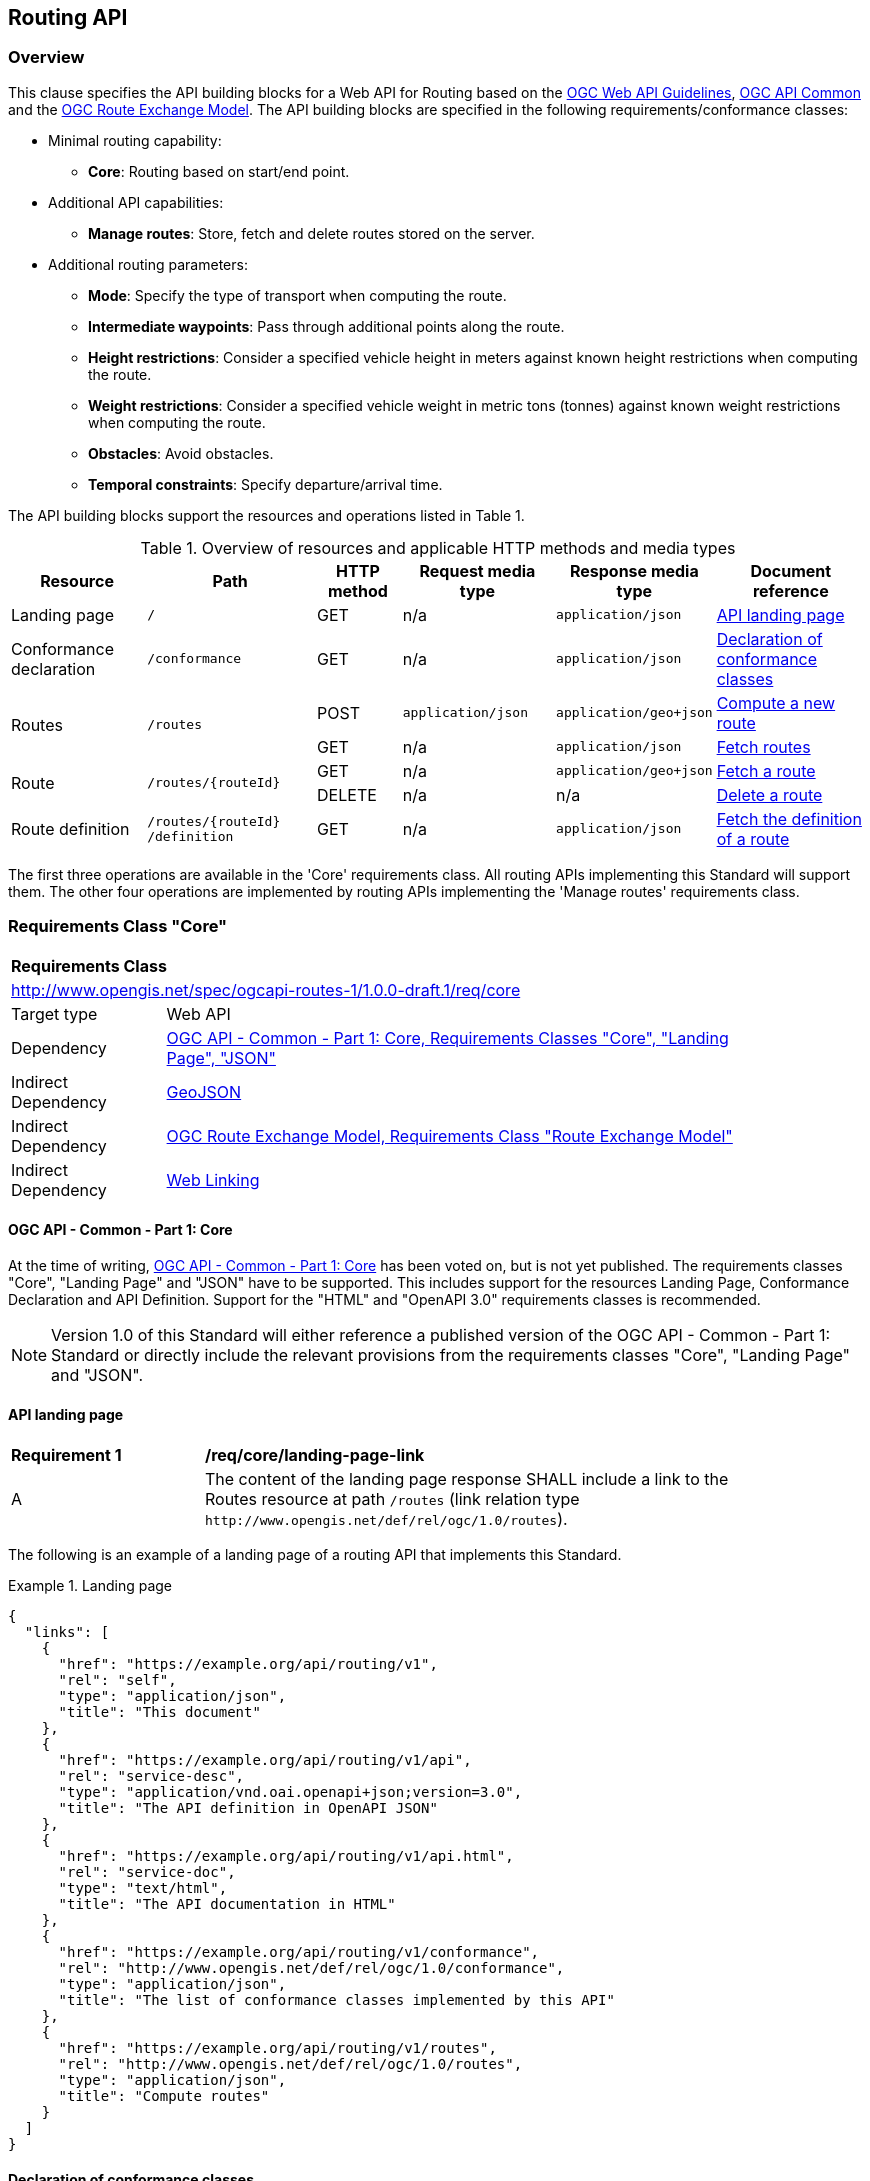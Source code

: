 [[routing-api]]
== Routing API

=== Overview

This clause specifies the API building blocks for a Web API for Routing based on the <<OGCWebAPIGuidelines,OGC Web API Guidelines>>, <<CommonCore,OGC API Common>> and the <<REM,OGC Route Exchange Model>>. The API building blocks are specified in the following requirements/conformance classes:

* Minimal routing capability:
** **Core**: Routing based on start/end point.
* Additional API capabilities:
** **Manage routes**: Store, fetch and delete routes stored on the server.
* Additional routing parameters:
** **Mode**: Specify the type of transport when computing the route.
** **Intermediate waypoints**: Pass through additional points along the route.
** **Height restrictions**: Consider a specified vehicle height in meters against known height restrictions when computing the route.
** **Weight restrictions**: Consider a specified vehicle weight in metric tons (tonnes) against known weight restrictions when computing the route.
** **Obstacles**: Avoid obstacles.
** **Temporal constraints**: Specify departure/arrival time.

The API building blocks support the resources and operations listed in Table 1.

[#tldr,reftext='{table-caption} {counter:table-num}']
.Overview of resources and applicable HTTP methods and media types
[cols="16,20,10,18,18,18",options="header"]
!===
|Resource |Path |HTTP method |Request media type |Response media type |Document reference
|Landing page |`/` |GET |n/a |`application/json` |<<landing_page>>
|Conformance declaration |`/conformance` |GET |n/a |`application/json` |<<conformance_declaration>>
.2+|Routes .2+|`/routes` |POST |`application/json` |`application/geo+json` |<<compute_route>>
|GET |n/a |`application/json` |<<get_routes>>
.2+|Route .2+|`/routes/{routeId}` |GET |n/a |`application/geo+json` |<<get_route>>
|DELETE |n/a |n/a |<<delete_route>>
|Route definition |`/routes/{routeId} /definition` |GET |n/a |`application/json` |<<get_route_definition>>
!===

The first three operations are available in the 'Core' requirements class.  All routing
APIs implementing this Standard will support them. The other four operations are implemented by routing APIs implementing the
'Manage routes' requirements class.

[[rc_core]]
=== Requirements Class "Core"

[cols="1,4",width="90%"]
|===
2+|*Requirements Class*
2+|http://www.opengis.net/spec/ogcapi-routes-1/1.0.0-draft.1/req/core
|Target type |Web API
|Dependency |<<CommonCore,OGC API - Common - Part 1: Core, Requirements Classes "Core", "Landing Page", "JSON">>
|Indirect Dependency |<<GeoJSON,GeoJSON>>
|Indirect Dependency |<<REM,OGC Route Exchange Model, Requirements Class "Route Exchange Model">>
|Indirect Dependency |<<rfc8288,Web Linking>>
|===

==== OGC API - Common - Part 1: Core

At the time of writing, <<CommonCore,OGC API - Common - Part 1: Core>> has been voted on, but is not yet published. The requirements classes "Core", "Landing Page" and "JSON" have to be supported. This includes support for the resources Landing Page, Conformance Declaration and API Definition. Support for the "HTML" and "OpenAPI 3.0" requirements classes is recommended.

NOTE: Version 1.0 of this Standard will either reference a published version of the OGC API - Common - Part 1: Standard or directly include the relevant provisions from the requirements classes "Core", "Landing Page" and "JSON".

[[landing_page]]
==== API landing page

[[req_core_landing-page-link]]
[width="90%",cols="2,6a"]
|===
^|*Requirement {counter:req-id}* |*/req/core/landing-page-link*
^|A |The content of the landing page response SHALL include a link to the Routes resource at path `/routes` (link relation type `\http://www.opengis.net/def/rel/ogc/1.0/routes`).
|===

The following is an example of a landing page of a routing API that implements this Standard.

[[example_lp]]
.Landing page
=================
[source,JSON]
----
{
  "links": [
    {
      "href": "https://example.org/api/routing/v1",
      "rel": "self",
      "type": "application/json",
      "title": "This document"
    },
    {
      "href": "https://example.org/api/routing/v1/api",
      "rel": "service-desc",
      "type": "application/vnd.oai.openapi+json;version=3.0",
      "title": "The API definition in OpenAPI JSON"
    },
    {
      "href": "https://example.org/api/routing/v1/api.html",
      "rel": "service-doc",
      "type": "text/html",
      "title": "The API documentation in HTML"
    },
    {
      "href": "https://example.org/api/routing/v1/conformance",
      "rel": "http://www.opengis.net/def/rel/ogc/1.0/conformance",
      "type": "application/json",
      "title": "The list of conformance classes implemented by this API"
    },
    {
      "href": "https://example.org/api/routing/v1/routes",
      "rel": "http://www.opengis.net/def/rel/ogc/1.0/routes",
      "type": "application/json",
      "title": "Compute routes"
    }
  ]
}
----
=================

[[conformance_declaration]]
==== Declaration of conformance classes

The following is an example of the conformance declaration of a routing API that implements all requirements classes specified in this Standard.

Requirements classes can support options and parsing the API definition may be unnecessarily costly for clients to determine the options. The conformance declaration, therefore, is extended to support stating the options of a conformance class in a `properties` member where the conformance class URI is the key for the options of that conformance class.

[[example_cc]]
.Conformance declaration
=================
[source,JSON]
----
{
  "conformsTo": [
    "http://www.opengis.net/spec/ogcapi-routes-1/1.0.0-draft.1/conf/core",
    "http://www.opengis.net/spec/ogcapi-routes-1/1.0.0-draft.1/conf/mode",
    "http://www.opengis.net/spec/ogcapi-routes-1/1.0.0-draft.1/conf/intermediate-waypoints",
    "http://www.opengis.net/spec/ogcapi-routes-1/1.0.0-draft.1/conf/height",
    "http://www.opengis.net/spec/ogcapi-routes-1/1.0.0-draft.1/conf/weight",
    "http://www.opengis.net/spec/ogcapi-routes-1/1.0.0-draft.1/conf/obstacles",
    "http://www.opengis.net/spec/ogcapi-routes-1/1.0.0-draft.1/conf/time",
    "http://www.opengis.net/spec/ogcapi-routes-1/1.0.0-draft.1/conf/manage-routes"
  ],
  "properties": {
    "http://www.opengis.net/spec/ogcapi-routes-1/1.0.0-draft.1/conf/core": {
      "preferences": [
        "fastest",
        "shortest"
      ]
    },
    "http://www.opengis.net/spec/ogcapi-routes-1/1.0.0-draft.1/conf/mode": {
      "modes": [
        "motor-vehicle",
        "bicycle",
        "pedestrian"
      ]
    }
  }
}
----
=================

[[geometries]]
==== Geometries

All implementations of this Standard will support geometries encoded as GeoJSON. This includes the waypoints in the route definition and the geometries of all features in the route exchange model (overview, start, end, segments).

All geometries use coordinates based on the World Geodetic System 1984 (WGS 84) datum, i.e., the coordinate reference system (CRS) used by Global Positioning System (GPS). In GeoJSON, a coordinate is an array of numbers. The first two elements are longitude and latitude, or easting and northing, precisely in that order and specified in decimal numbers. Ellipsoidal height may be included as an optional third element.

Support for additional encodings or additional CRSs may be specified in future extensions.

[[routes]]
==== Routes

[[compute_route]]
===== Compute a new route

This operation creates a new route. The payload of the request specifies the definition of the new route.

The core requirements class supports a minimum route definition by using two `waypoints`: The start and end point of the route.

In addition, clients can select a cost function, as the routing `preference`. The API declares the cost functions that it supports in the Conformance Declaration resource and in the API definition.

An optional `name` for the route can be provided. The name can be used as the title in links to the route and the name is also included in the route itself.

[[req_core_compute-route-op]]
[width="90%",cols="2,6a"]
|===
^|*Requirement {counter:req-id}* |*/req/core/compute-route-op*
^|A |The server SHALL support the HTTP POST operation at the path `/routes`.
^|B |The server SHALL accept a route definition in the content of the request based upon the following OpenAPI 3.0 schema:

[source,YAML]
----
type: object
required:
  - inputs
properties:
  inputs:
    type: object
    required:
      - waypoints
    properties:
      name:
        type: string
      waypoints:
        type: object
        required:
          - value
        properties:
          value:
            type: object
            required:
              - type
              - coordinates
            properties:
              type:
                type: string
                enum:
                  - MultiPoint
              coordinates:
                type: array
                minItems: 2
                maxItems: 2
                items:
                  title: Points along the route
                  type: array
                  minItems: 2
                  items:
                    type: number
      preference:
        type: string
----
|===

Additional members in the route definition can be ignored.

NOTE: The content model of the route definition object has been designed so that it can also be the content of a process execution request according to the OGC API - Processes - Part 1: Core Standard. The motivation for this is the following: The computation of a route is a process that operates on geospatial data that typically includes a routing dataset, which is a networked dataset that has a set of connected vertices and edges that have topological properties on which analysis can be done. This standard specifies the OGC API building blocks for Routes as API resources. An alternate implementation option for a routing API could be to implement routing as a Process resource using the building blocks specified in the OGC API - Processes - Part 1: Core Standard. The current design allows that the same request can be sent to both API options to compute a new route. 
The decision to align the payload with OGC API Processes adds additional members "inputs" and "value" that would otherwise be unnecessary. 

[[req_core_conformance-values]]
[width="90%",cols="2,6a"]
|===
^|*Requirement {counter:req-id}* |*/req/core/conformance-values*
^|A |The content of the conformance declaration response at path `/conformance` SHALL list all values that the `preference` parameter supports, based upon the following OpenAPI 3.0 schema:

[source,YAML]
----
type: object
required:
  - properties
properties:
  properties:
    type: object
    required:
      - http://www.opengis.net/spec/ogcapi-routes-1/1.0.0-draft.1/conf/core
    properties:
      http://www.opengis.net/spec/ogcapi-routes-1/1.0.0-draft.1/conf/core:
        type: object
        required:
          - preferences
        properties:
          preferences:
            type: array
            items:
              minItems: 1
              type: string
----
|===

See <<example_cc>> for an example.

NOTE: The plan is to register well-known cost functions with the OGC that are recommended for use, where applicable. Once a register has been established, this Standard will be updated. Until then, use `fastest` for cost functions that optimize duration and `shortest` for cost functions that optimize distance.

The property "preference" in a route definition is a client hint and the server determines how to consider the preference in the computation of the route.  If no preference is specified in the route definition the first value listed in the array is considered the default cost function.

[[req_core_compute-route-success]]
[width="90%",cols="2,6a"]
|===
^|*Requirement {counter:req-id}* |*/req/core/compute-route-success*
^|A |A successful, synchronous execution of the operation SHALL be reported as a response with a HTTP status code `200`.
^|B |By default the response content SHALL conform to the requirements class "Route Exchange Model".
|===

NOTE: This requirements class provides no mechanism to change the default, and future extensions could return another route representation, such as an OGC GeoPackage.

[[rec_core_compute-route-success]]
[width="90%",cols="2,6a"]
|===
^|*Recommendation {counter:rec-id}* |*/rec/core/compute-route-success*
^|A |If the request included an `Accept-Language` header, the server SHOULD try to honor the request and otherwise fall back to an available language.
^|B |The response SHOULD include a `Content-Language` header with the language used for instructions and names, in particular road/street names, if the language of the text values is known and the same language is used for all text fields in the route.
|===

This requirements class only specifies requirements for the synchronous execution of a routing request. Requirements for the asynchronous execution can be added in a future extension to this Standard.

[[req_core_error]]
[width="90%",cols="2,6a"]
|===
^|*Requirement {counter:req-id}* |*/req/core/error*
^|A |If the request does not conform to the requirements `/req/core/compute-route-op` and `/req/core/conformance-values` (e.g., the route definition is not schema valid, the waypoints coordinates are invalid, or the preference value is invalid) a response with status code `400` SHALL be returned.
^|B |If the request is valid, but the server is not able to process the request (e.g., the server has insufficient route network data for the request), a response with status code `422` SHALL be returned.
|===

[[example_route_definition]]
.Route definition
=================
The following is an example request for the fastest route from Reagan National Airport to the U.S. Capitol building
in Washington, D.C.

[source,JSON]
----
{
  "inputs": {
    "name": "Reagan Airport to Capitol",
    "waypoints": {
      "value": {
        "type": "MultiPoint",
        "coordinates": [
          [
            -77.037722,
            38.851444
          ],
          [
            -77.009003,
            38.889931
          ]
        ]
      }
    },
    "preference": "fastest"
  }
}
----
=================

[[example_route]]
.The route response:
=================
[source,JSON]
----
{
  "type": "FeatureCollection",
  "name": "Reagan Airport to Capitol",
  "features": [
    {
      "type": "Feature",
      "id": 1,
      "geometry": {
        "type": "LineString",
        "coordinates": [
          [
            -77.037722,
            38.851444
          ],
          ...,
          [
            -77.012520,
            38.889780
          ]
        ]
      },
      "properties": {
        "featureType": "route overview",
        "length_m": 8213,
        "duration_s": 483
      }
    },
    {
      "type": "Feature",
      "id": 2,
      "geometry": {
        "type": "Point",
        "coordinates": [
          -77.037722,
          38.851444
        ]
      },
      "properties": {
        "featureType": "start"
      }
    },
    {
      "type": "Feature",
      "id": 3,
      "geometry": {
        "type": "Point",
        "coordinates": [
          -77.041674,
          38.871088
        ]
      },
      "properties": {
        "featureType": "segment",
        "length_m": 3314,
        "duration_s": 213,
        "instruction": "turn right",
        "roadName": "George Washington Memorial Pkwy",
        "maxHeight": 4.5,
        "speedLimit": 55,
        "speedLimitUnit": "mph"
      }
    },
    ...,
    {
      "type": "Feature",
      "id": 17,
      "geometry": {
        "type": "Point",
        "coordinates": [
          -77.012520,
          38.889780
        ]
      },
      "properties": {
        "featureType": "segment",
        "length_m": 517,
        "duration_s": 73,
        "roadName": "First Street",
        "speedLimit": 35,
        "speedLimitUnit": "mph"
      }
    },
    {
      "type": "Feature",
      "id": 18,
      "geometry": {
        "type": "Point",
        "coordinates": [
          -77.012520,
          38.889780
        ]
      },
      "properties": {
        "featureType": "end"
      }
    }
  ]
}
----
=================

[[rc_manage-routes]]
=== Requirements Class "Manage routes"

[cols="1,4",width="90%"]
|===
2+|*Requirements Class*
2+|http://www.opengis.net/spec/ogcapi-routes-1/1.0.0-draft.1/req/manage-routes
|Target type |Web API
|Dependency |<<rc_core>>
|===

[[route2]]
==== Routes

[[req_manage-routes_routes-success]]
[width="90%",cols="2,6a"]
|===
^|*Requirement {counter:req-id}* |*/req/manage-routes/routes-success*
^|A |The response to a successful execution of the operation to compute a route SHALL include a header `Location` with the URI of the new route that is a direct sub-resource of `/routes`.
|===

[[example_route_location]]
.New route request
=================
In the response to a synchronous request to compute a route, the server returns the route in the payload, but also the URI of the new route such as: (`https://example.org/api/routing/v1/routes/hdg6g`). The following illustrates the HTTP request sent to the API and the HTTP response returned by the API:

[source]
----
POST /api/routing/v1/routes HTTP/1.1
Host: example.org
Content-Type: application/json

{ ... the route definition ... }

HTTP/1.1 200 OK
Date: Tue, 22 Dec 2021 16:42:23 GMT
Location: https://example.org/api/routing/v1/routes/hdg6g
Content-Type: application/geo+json

{ ... the route ... }
----
=================

[[per_manage-routes_purge-routes]]
[width="90%",cols="2,6a"]
|===
^|*Permission {counter:per-id}* |*/per/manage-routes/purge-routes*
^|A |Routing APIs may automatically purge routes stored on the server.
|===

Typically, routes will be removed after a reasonable time, for example, a few hours after the route was last accessed.

[[get_routes]]
===== Fetch routes

This operation returns a list of routes that are currently available.

[[req_manage-routes_get-routes-op]]
[width="90%",cols="2,6a"]
|===
^|*Requirement {counter:req-id}* |*/req/manage-routes/get-routes-op*
^|A |The server SHALL support the HTTP GET operation at the path `/routes`.
|===

[[req_manage-routes_get-routes-success]]
[width="90%",cols="2,6a"]
|===
^|*Requirement {counter:req-id}* |*/req/manage-routes/get-routes-success*
^|A |A successful execution of the operation SHALL be reported as a response with a HTTP status code `200`.
^|B |The content of that response SHALL be based upon the following OpenAPI 3.0 schema:

[source,YAML]
----
type: object
properties:
  links:
    type: array
    items:
      type: object
      required:
        - rel
        - href
      properties:
        href:
          type: string
        rel:
          type: string
        type:
          type: string
        hreflang:
          type: string
        title:
          type: string
----
^|C |The links SHALL include a link (link relation `item`) to a route currently on the server.
^|D |If a route has a name, the name SHALL be used in the link title.
|===

Access to this resource will typically require authentication. The server will only include links 
to routes that the client is authorized to access.

[[example_routes]]
.The Routes resource: The Server Response with available routes
=================
[source,JSON]
----
{
  "links": [
    {
      "href": "https://example.org/api/routing/v1/routes",
      "rel": "self",
      "type": "application/json",
      "title": "This document"
    },
    {
      "href": "https://example.org/api/routing/v1/routes/5hsb32",
      "rel": "item",
      "type": "application/geo+json",
      "title": "Lincoln Memorial to hotel"
    },
    {
      "href": "https://example.org/api/routing/v1/routes/9fg3dh",
      "rel": "item",
      "type": "application/geo+json",
      "title": "Lafayette Square to Zoo"
    },
    {
      "href": "https://example.org/api/routing/v1/routes/j6gdg3",
      "rel": "item",
      "type": "application/geo+json",
      "title": "DCA to hotel"
    }
  ]
}
----
=================

[[route]]
==== Route

[[get_route]]
===== Fetch a route

This operation returns the route with id `routeId`. The route content is
described by the "Route Exchange Model".

[[req_manage-routes_get-route-op]]
[width="90%",cols="2,6a"]
|===
^|*Requirement {counter:req-id}* |*/req/manage-routes/get-route-op*
^|A |The server SHALL support the HTTP GET operation at the path `/routes/{routeId}`
for each route referenced from the Routes resource at `/routes`.
|===

[[req_manage-routes_get-route-success]]
[width="90%",cols="2,6a"]
|===
^|*Requirement {counter:req-id}* |*/req/manage-routes/get-route-success*
^|A |The response to the request SHALL conform to the requirement `/req/core/compute-route-success`.
|===

See <<example_route>> for an example of a route.

[[delete_route]]
===== Delete a route

This operation deletes a route with identifier `routeId`.
If the route is still in processing, the routing process is canceled.

[[req_manage-routes_delete-route-op]]
[width="90%",cols="2,6a"]
|===
^|*Requirement {counter:req-id}* |*/req/manage-routes/delete-route-op*
^|A |The server SHALL support the HTTP DELETE operation at the path `/routes/{routeId}` for each route referenced from the Routes resource at `/routes`.
|===

[[req_manage-routes_delete-route-success]]
[width="90%",cols="2,6a"]
|===
^|*Requirement {counter:req-id}* |*/req/manage-routes/delete-route-success*
^|A |A successful execution of the operation SHALL be reported as a response with a HTTP status code `200` or `204`.
^|B |If the operation is not executed immediately, but is added to a processing queue, the response SHALL have a HTTP status code `202`.
|===

After the execution of the request, the route will no longer be included in the Routes resource (path `/routes`) and a GET request to `/routes/{routeId}` will return a response with a HTTP status code `404`.

[[route_definition]]
==== Route definition

[[get_route_definition]]
===== Fetch the definition of a route

This operation returns the input parameters used to create the route with id `routeId`.

[[req_manage-routes_route-definition-op]]
[width="90%",cols="2,6a"]
|===
^|*Requirement {counter:req-id}* |*/req/manage-routes/route-definition-op*
^|A |The server SHALL support the HTTP GET operation at the path `/routes/{routeId}/definition` for each route referenced from the Routes resource at `/routes`.
|===

[[req_manage-routes_route-definition-success]]
[width="90%",cols="2,6a"]
|===
^|*Requirement {counter:req-id}* |*/req/manage-routes/route-definition-success*
^|A |A successful execution of the operation SHALL be reported as a response with a HTTP status code `200`.
^|B |The content of that response SHALL be identical to the content of the POST request to `/routes` when the route was created.
|===

[[rc_intermediate-waypoints]]
=== Requirements Class "Intermediate waypoints"

The client can specify additional waypoints along the route between the start location and the end location to consider
when computing the route.

[cols="1,4",width="90%"]
|===
2+|*Requirements Class*
2+|http://www.opengis.net/spec/ogcapi-routes-1/1.0.0-draft.1/req/intermediate-waypoints
|Target type |Web API
|Dependency |<<rc_core>>
|===

[[req_intermediate-waypoints_input]]
[width="90%",cols="2,6a"]
|===
^|*Requirement {counter:req-id}* |*/req/intermediate-waypoints/input*
^|A |The server SHALL support at least five points in the member with the
name "waypoints" in the route definition in a HTTP POST request to the
path `/routes` (i.e. `maxItems` may be removed from the schema definition
or increased to a value larger than '4').
|===

[[req_intermediate-waypoints_success]]
[width="90%",cols="2,6a"]
|===
^|*Requirement {counter:req-id}* |*/req/intermediate-waypoints/success*
^|A |The computed route SHALL pass through all waypoints in the order
in which they have been provided. "Pass through" means that the route
overview line string geometry passes through the position or a position
on the route network that is close to the waypoint.
|===

[[rc_mode]]
=== Requirements Class "Modes"

Mode is a restriction based on the type of transport desired when computing the route. For instance, "On Road", "Off Road". The API declares the modes that it supports.

[cols="1,4",width="90%"]
|===
2+|*Requirements Class*
2+|http://www.opengis.net/spec/ogcapi-routes-1/1.0.0-draft.1/req/mode
|Target type |Web API
|Dependency |<<rc_core>>
|===

[[req_mode_input]]
[width="90%",cols="2,6a"]
|===
^|*Requirement {counter:req-id}* |*/req/mode/input*
^|A |The server SHALL support a member at the JSON Pointer `/inputs/mode` in the route definition in a HTTP POST request to the path `/routes` based on the following schema:

[source,YAML]
----
type: string
----
|===

[[example_route_definition_mode]]
.Route definition with a mode
=================
The following is an example request for the fastest bicycle route from Reagan National Airport to the U.S. Capitol building
in Washington, D.C.

[source,JSON]
----
{
  "inputs": {
    "name": "Reagan Airport to Capitol",
    "waypoints": {
      "value": {
        "type": "MultiPoint",
        "coordinates": [
          [
            -77.037722,
            38.851444
          ],
          [
            -77.009003,
            38.889931
          ]
        ]
      }
    },
    "preference": "fastest",
    "mode": "cycling"
  }
}
----
=================

[[req_mode_conformance-values]]
[width="90%",cols="2,6a"]
|===
^|*Requirement {counter:req-id}* |*/req/mode/conformance-values*
^|A |The content of the conformance declaration response at path `/conformance` SHALL list all values that the `mode` parameter supports, based upon the following OpenAPI 3.0 schema:

[source,YAML]
----
type: object
required:
  - properties
properties:
  properties:
    type: object
    required:
      - http://www.opengis.net/spec/ogcapi-routes-1/1.0.0-draft.1/conf/mode
    properties:
      http://www.opengis.net/spec/ogcapi-routes-1/1.0.0-draft.1/conf/mode:
        type: object
        required:
          - modes
        properties:
          modes:
            type: array
            items:
              minItems: 1
              type: string
----
|===

See <<example_cc>> for an example.

NOTE: The plan is to register well-known modes with the OGC Naming Authority that are recommended for use, where applicable.

The mode is a client hint and it is the decision of the server how to consider the selected mode in the computation of the route. If no mode is specified in the route definition then the first value listed in the array is considered to be the default mode.

[[rc_height]]
=== Requirements Class "Height restrictions"

This requirement enables the API request to consider a specified vehicle height, in meters, against known height restrictions when computing the route.

[cols="1,4",width="90%"]
|===
2+|*Requirements Class*
2+|http://www.opengis.net/spec/ogcapi-routes-1/1.0.0-draft.1/req/height
|Target type |Web API
|Dependency |<<rc_core>>
|===

[[req_height_input]]
[width="90%",cols="2,6a"]
|===
^|*Requirement {counter:req-id}* |*/req/height/input*
^|A |The server SHALL support a member at the JSON Pointer `/inputs/height` in the route definition in a HTTP POST request to the path `/routes` based on the following schema:

[source,YAML]
----
type: number
minimum: 0
----
|===

[[example_route_definition_height]]
.Route definition with a height restriction
=================
The following is an example request for the fastest route with a vehicle with a height of four meters from Reagan National Airport to the U.S. Capitol building
in Washington, D.C.

[source,JSON]
----
{
  "inputs": {
    "name": "Reagan Airport to Capitol",
    "waypoints": {
      "value": {
        "type": "MultiPoint",
        "coordinates": [
          [
            -77.037722,
            38.851444
          ],
          [
            -77.009003,
            38.889931
          ]
        ]
      }
    },
    "preference": "fastest",
    "height": 4.0
  }
}
----
=================

[[req_height_success]]
[width="90%",cols="2,6a"]
|===
^|*Requirement {counter:req-id}* |*/req/height/success*
^|A |The computed route SHALL be passable by vehicles with a height up to
the value of "height" in meters.
|===

[[rc_weight]]
=== Requirements Class "Weight restrictions"

This requirement enables the API request to specify a vehicle weight in metric tons (tonnes) against known weight restrictions when computing the route.

[cols="1,4",width="90%"]
|===
2+|*Requirements Class*
2+|http://www.opengis.net/spec/ogcapi-routes-1/1.0.0-draft.1/req/weight
|Target type |Web API
|Dependency |<<rc_core>>
|===

[[req_weight_input]]
[width="90%",cols="2,6a"]
|===
^|*Requirement {counter:req-id}* |*/req/weight/input*
^|A |The server SHALL support a member at the JSON Pointer `/inputs/weight` in the route definition in a HTTP POST request to the path `/routes` based on the following schema:

[source,YAML]
----
type: number
minimum: 0
----
|===

[[example_route_definition_weight]]
.Route definition with a weight restriction
=================
The following is an example request for the fastest route with a vehicle with a weight of 8.5 metric tons from Reagan National Airport to the U.S. Capitol building
in Washington, D.C.

[source,JSON]
----
{
  "inputs": {
    "name": "Reagan Airport to Capitol",
    "waypoints": {
      "value": {
        "type": "MultiPoint",
        "coordinates": [
          [
            -77.037722,
            38.851444
          ],
          [
            -77.009003,
            38.889931
          ]
        ]
      }
    },
    "preference": "fastest",
    "weight": 8.5
  }
}
----
=================

[[req_weight_success]]
[width="90%",cols="2,6a"]
|===
^|*Requirement {counter:req-id}* |*/req/weight/success*
^|A |The computed route SHALL be passable by vehicles with a weight up to the value of "weight" in metric tons (tonnes).
|===

[[rc_obstacles]]
=== Requirements Class "Obstacles"

This requirement enables the API request to specify one or more polygons describing areas the route should avoid.

[cols="1,4",width="90%"]
|===
2+|*Requirements Class*
2+|http://www.opengis.net/spec/ogcapi-routes-1/1.0.0-draft.1/req/obstacles
|Target type |Web API
|Dependency |<<rc_core>>
|===

[[req_obstacles_input]]
[width="90%",cols="2,6a"]
|===
^|*Requirement {counter:req-id}* |*/req/obstacles/input*
^|A |The server SHALL support a member at the JSON Pointer `/inputs/obstacles` in the route definition in a HTTP POST request to the path `/routes` based on the following schema (a GeoJSON MultiPolygon, wrapped into a "value" member):

[source,YAML]
----
type: object
required:
  - value
properties:
  value:
    type: object
    required:
      - type
      - coordinates
    properties:
      type:
        type: string
        enum:
          - MultiPolygon
      coordinates:
        type: array
        items:
          type: array
          items:
            type: array
            minItems: 4
            items:
              type: array
              minItems: 2
              items:
                type: number
----
|===

[[example_route_definition_obstacles]]
.Route definition with an obstacle that should be avoided
=================
The following is an example request for the fastest route from Reagan National Airport to the U.S. Capitol building
in Washington, D.C, that avoids an rectangular area that includes parts of Georgetown

[source,JSON]
----
{
  "inputs": {
    "name": "Reagan Airport to Capitol",
    "waypoints": {
      "value": {
        "type": "MultiPoint",
        "coordinates": [
          [
            -77.037722,
            38.851444
          ],
          [
            -77.009003,
            38.889931
          ]
        ]
      }
    },
    "preference": "fastest",
    "obstacles": {
      "value": {
        "type": "MultiPolygon",
        "coordinates": [
          [
            [
              [
                -77.073211,
                38.9023888
              ],
              [
                -77.049522,
                38.9023888
              ],
              [
                -77.049522,
                38.9104038
              ],
              [
                -77.073211,
                38.9104038
              ],
              [
                -77.073211,
                38.9023888
              ]
            ]
          ]
        ]
      }
    }
  }
}
----
=================

[[req_obstacles_success]]
[width="90%",cols="2,6a"]
|===
^|*Requirement {counter:req-id}* |*/req/obstacles/success*
^|A |The computed route SHALL not pass through the polygons identified as obstacles.
|===

[[rc_time]]
=== Requirements Class "Temporal constraints"

This requirement enable the API request to specify the time of departure or arrival. The default value is an immediate departure.

[cols="1,4",width="90%"]
|===
2+|*Requirements Class*
2+|http://www.opengis.net/spec/ogcapi-routes-1/1.0.0-draft.1/req/time
|Target type |Web API
|Dependency |<<rc_core>>
|===

[[req_time_input]]
[width="90%",cols="2,6a"]
|===
^|*Requirement {counter:req-id}* |*/req/time/input*
^|A |The server SHALL support a member at the JSON Pointer `/inputs/when` in the route definition in a HTTP POST request to the path `/routes` based on the following schema (an time constraint object, wrapped into a "value" member):

[source,YAML]
----
type: object
required:
  - value
properties:
  value:
    type: object
    required:
      - timestamp
    properties:
      timestamp:
        type: string
        format: date-time
      type:
        type: string
        default: departure
        enum:
          - departure
          - arrival
----
^|B |The `timestamp` value SHALL be a `date-time` string value according to link:https://tools.ietf.org/html/rfc3339#section-5.6[RFC 3339, 5.6] in UTC (time zone "Z").
|===

[[example_route_definition_when]]
.Route definition with a desired arrival time
=================
The following is an example request for the fastest route from Reagan National Airport to the U.S. Capitol building
in Washington, D.C, that arrives at 6pm local time on February 24th, 2022.

[source,JSON]
----
{
  "inputs": {
    "name": "Reagan Airport to Capitol",
    "waypoints": {
      "value": {
        "type": "MultiPoint",
        "coordinates": [
          [
            -77.037722,
            38.851444
          ],
          [
            -77.009003,
            38.889931
          ]
        ]
      }
    },
    "preference": "fastest",
    "when": {
      "value": {
        "timestamp": "2022-02-24T13:00:00Z",
        "type": "arrival"
      }
    }
  }
}
----
=================

[[req_time_success]]
[width="90%",cols="2,6a"]
|===
^|*Requirement {counter:req-id}* |*/req/time/success*
^|A |All temporal information in the route SHALL be based on the values in the "when" member (the time of departure or arrival, the default value is an immediate departure).
^|B |The start and end of the route SHALL include the `timestamp` property.
^|C |The route overview and the segments SHALL include the `duration_s` properties.
|===

[[rec_time_success]]
[width="90%",cols="2,6a"]
|===
^|*Recommendation {counter:rec-id}* |*/rec/time/success*
^|A |The route SHOULD consider the expected traffic situation at the time specified in the "when" member.
|===
